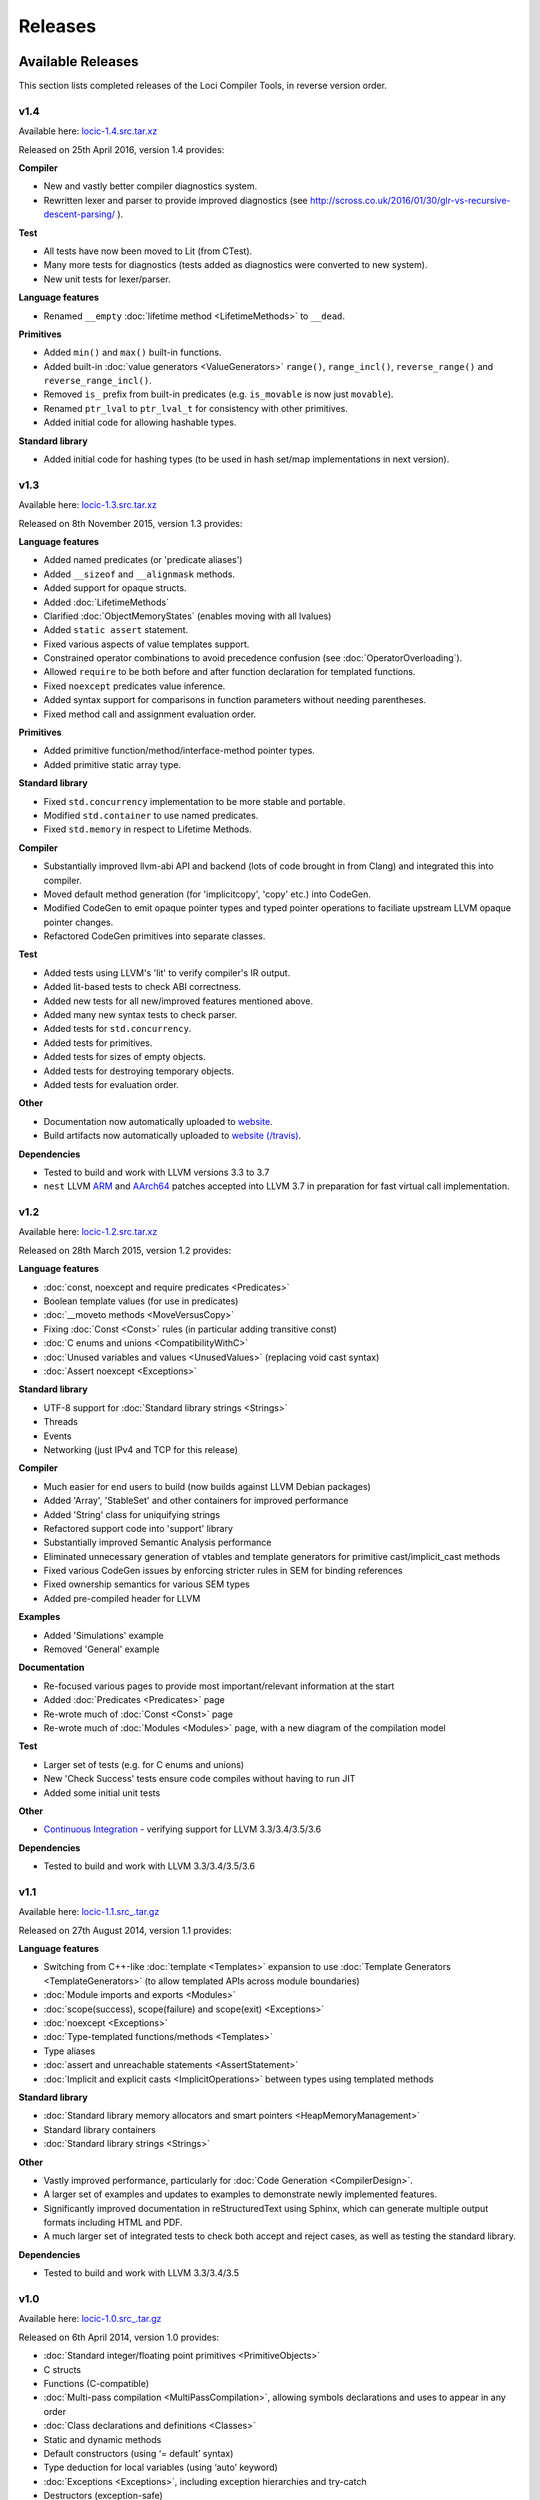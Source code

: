 Releases
========

Available Releases
------------------

This section lists completed releases of the Loci Compiler Tools, in reverse version order.

v1.4
~~~~

Available here: `locic-1.4.src.tar.xz <http://loci-lang.org/releases/locic-1.4.src.tar.xz>`_

Released on 25th April 2016, version 1.4 provides:

**Compiler**

* New and vastly better compiler diagnostics system.
* Rewritten lexer and parser to provide improved diagnostics (see http://scross.co.uk/2016/01/30/glr-vs-recursive-descent-parsing/ ).

**Test**

* All tests have now been moved to Lit (from CTest).
* Many more tests for diagnostics (tests added as diagnostics were converted to new system).
* New unit tests for lexer/parser.

**Language features**

* Renamed ``__empty`` :doc:`lifetime method <LifetimeMethods>` to ``__dead``.

**Primitives**

* Added ``min()`` and ``max()`` built-in functions.
* Added built-in :doc:`value generators <ValueGenerators>` ``range()``, ``range_incl()``, ``reverse_range()`` and ``reverse_range_incl()``.
* Removed ``is_`` prefix from built-in predicates (e.g. ``is_movable`` is now just ``movable``).
* Renamed ``ptr_lval`` to ``ptr_lval_t`` for consistency with other primitives.
* Added initial code for allowing hashable types.

**Standard library**

* Added initial code for hashing types (to be used in hash set/map implementations in next version).

v1.3
~~~~

Available here: `locic-1.3.src.tar.xz <http://loci-lang.org/releases/locic-1.3.src.tar.xz>`_

Released on 8th November 2015, version 1.3 provides:

**Language features**

* Added named predicates (or 'predicate aliases')
* Added ``__sizeof`` and ``__alignmask`` methods.
* Added support for opaque structs.
* Added :doc:`LifetimeMethods`
* Clarified :doc:`ObjectMemoryStates` (enables moving with all lvalues)
* Added ``static assert`` statement.
* Fixed various aspects of value templates support.
* Constrained operator combinations to avoid precedence confusion (see :doc:`OperatorOverloading`).
* Allowed ``require`` to be both before and after function declaration for templated functions.
* Fixed ``noexcept`` predicates value inference.
* Added syntax support for comparisons in function parameters without needing parentheses.
* Fixed method call and assignment evaluation order.

**Primitives**

* Added primitive function/method/interface-method pointer types.
* Added primitive static array type.

**Standard library**

* Fixed ``std.concurrency`` implementation to be more stable and portable.
* Modified ``std.container`` to use named predicates.
* Fixed ``std.memory`` in respect to Lifetime Methods.

**Compiler**

* Substantially improved llvm-abi API and backend (lots of code brought in from Clang) and integrated this into compiler.
* Moved default method generation (for 'implicitcopy', 'copy' etc.) into CodeGen.
* Modified CodeGen to emit opaque pointer types and typed pointer operations to faciliate upstream LLVM opaque pointer changes.
* Refactored CodeGen primitives into separate classes.

**Test**

* Added tests using LLVM's 'lit' to verify compiler's IR output.
* Added lit-based tests to check ABI correctness.
* Added new tests for all new/improved features mentioned above.
* Added many new syntax tests to check parser.
* Added tests for ``std.concurrency``.
* Added tests for primitives.
* Added tests for sizes of empty objects.
* Added tests for destroying temporary objects.
* Added tests for evaluation order.

**Other**

* Documentation now automatically uploaded to `website <http://loci-lang.org>`_.
* Build artifacts now automatically uploaded to `website (/travis) <http://loci-lang.org/travis/>`_.

**Dependencies**

* Tested to build and work with LLVM versions 3.3 to 3.7
* ``nest`` LLVM `ARM <http://reviews.llvm.org/D11126>`_ and `AArch64 <http://reviews.llvm.org/D10585>`_ patches accepted into LLVM 3.7 in preparation for fast virtual call implementation.

v1.2
~~~~

Available here: `locic-1.2.src.tar.xz <http://loci-lang.org/releases/locic-1.2.src.tar.xz>`_

Released on 28th March 2015, version 1.2 provides:

**Language features**

* :doc:`const, noexcept and require predicates <Predicates>`
* Boolean template values (for use in predicates)
* :doc:`__moveto methods <MoveVersusCopy>`
* Fixing :doc:`Const <Const>` rules (in particular adding transitive const)
* :doc:`C enums and unions <CompatibilityWithC>`
* :doc:`Unused variables and values <UnusedValues>` (replacing void cast syntax)
* :doc:`Assert noexcept <Exceptions>`

**Standard library**

* UTF-8 support for :doc:`Standard library strings <Strings>`
* Threads
* Events
* Networking (just IPv4 and TCP for this release)

**Compiler**

* Much easier for end users to build (now builds against LLVM Debian packages)
* Added 'Array', 'StableSet' and other containers for improved performance
* Added 'String' class for uniquifying strings
* Refactored support code into 'support' library
* Substantially improved Semantic Analysis performance
* Eliminated unnecessary generation of vtables and template generators for primitive cast/implicit_cast methods
* Fixed various CodeGen issues by enforcing stricter rules in SEM for binding references
* Fixed ownership semantics for various SEM types
* Added pre-compiled header for LLVM

**Examples**

* Added 'Simulations' example
* Removed 'General' example

**Documentation**

* Re-focused various pages to provide most important/relevant information at the start
* Added :doc:`Predicates <Predicates>` page
* Re-wrote much of :doc:`Const <Const>` page
* Re-wrote much of :doc:`Modules <Modules>` page, with a new diagram of the compilation model

**Test**

* Larger set of tests (e.g. for C enums and unions)
* New 'Check Success' tests ensure code compiles without having to run JIT
* Added some initial unit tests

**Other**

* `Continuous Integration <https://travis-ci.org/scross99/locic>`_ - verifying support for LLVM 3.3/3.4/3.5/3.6

**Dependencies**

* Tested to build and work with LLVM 3.3/3.4/3.5/3.6

v1.1
~~~~

Available here: `locic-1.1.src_.tar.gz <http://loci-lang.org/releases/locic-1.1.src_.tar.gz>`_

Released on 27th August 2014, version 1.1 provides:

**Language features**

* Switching from C++-like :doc:`template <Templates>` expansion to use :doc:`Template Generators <TemplateGenerators>` (to allow templated APIs across module boundaries)
* :doc:`Module imports and exports <Modules>`
* :doc:`scope(success), scope(failure) and scope(exit) <Exceptions>`
* :doc:`noexcept <Exceptions>`
* :doc:`Type-templated functions/methods <Templates>`
* Type aliases
* :doc:`assert and unreachable statements <AssertStatement>`
* :doc:`Implicit and explicit casts <ImplicitOperations>` between types using templated methods

**Standard library**

* :doc:`Standard library memory allocators and smart pointers <HeapMemoryManagement>`
* Standard library containers
* :doc:`Standard library strings <Strings>`

**Other**

* Vastly improved performance, particularly for :doc:`Code Generation <CompilerDesign>`.
* A larger set of examples and updates to examples to demonstrate newly implemented features.
* Significantly improved documentation in reStructuredText using Sphinx, which can generate multiple output formats including HTML and PDF.
* A much larger set of integrated tests to check both accept and reject cases, as well as testing the standard library.

**Dependencies**

* Tested to build and work with LLVM 3.3/3.4/3.5

v1.0
~~~~

Available here: `locic-1.0.src_.tar.gz <http://loci-lang.org/releases/locic-1.0.src_.tar.gz>`_

Released on 6th April 2014, version 1.0 provides:

* :doc:`Standard integer/floating point primitives <PrimitiveObjects>`
* C structs
* Functions (C-compatible)
* :doc:`Multi-pass compilation <MultiPassCompilation>`, allowing symbols declarations and uses to appear in any order
* :doc:`Class declarations and definitions <Classes>`
* Static and dynamic methods
* Default constructors (using ‘= default’ syntax)
* Type deduction for local variables (using ‘auto’ keyword)
* :doc:`Exceptions <Exceptions>`, including exception hierarchies and try-catch
* Destructors (exception-safe)
* :doc:`Interfaces <StructuralTyping>`, including polymorphic casts and virtual calls
* :doc:`Algebraic datatypes <AlgebraicDatatypes>`, including union datatypes
* Type switch on datatypes
* Pattern matching datatypes
* :doc:`Class and interface templates <Templates>`
* :doc:`lval <LvaluesAndRvalues>` and :doc:`ref <References>` support, including implicit lval dissolve
* Implicit lval generation (value_lval for local variables, member_lval for member variables)
* :doc:`lval operations <LvaluesAndRvalues>`, including address, assign, dissolve and move
* :doc:`const methods and cast const-correctness <Const>`
* null, including null constructors for user-defined types
* :doc:`Integer, floating point and C string literals <Literals>`
* Method name canonicalization

Future Releases
---------------

This section lists planned releases of the Loci Compiler Tools, in reverse version order.

v1.5
~~~~

Versions 1.5 aims to provide:

**Language features**

* Improve template argument deduction

**Primitives**

* Add static array comparison support.

**Standard library**

* Fix std::map implementation (std.container)
* Hash table set and map (std.container)
* Files and directories (std.filesystem)
* DNS resolution (std.network)
* IPv6 (std.network)
* UDP (std.network)
* Binary search, sorting (std.algorithm)

**Compiler**

* Add CMake module files to make it easier to create Loci projects
* Improve emitted debug information

**Tools**

* Generation of :doc:`imports from exports <Modules>`

**Test**

* Tests for primitives (e.g. integer overflow)
* More standard library tests

In Consideration
~~~~~~~~~~~~~~~~

The following features have not yet been assigned a release:

**Language Features**

* Fix function pointer ABI issues
* Variadic templates
* Lambdas
* User-defined :doc:`reference types <References>`
* Union datatype function 'overloading' (i.e. splitting a function into multiple functions similar to a type-switch)
* Statically checked :doc:`exception specifications <Exceptions>`
* Unit test functions
* Enum raw type specification (e.g. an enum based on a float type)
* Automatic parallelisation through 'spawn' and 'sync'
* Class invariants
* Pre-conditions and post-conditions
* Compile-time introspection
* Run-time 'reflection'
* Compile-time checking of assertions, invariants, pre-conditions and post-conditions
* Null coalescing operator
* Named parameters

**Primitives**

* :doc:`Vectorised types <VectorTypes>`
* Atomic operations

**Standard Library**

(Many of these will be APIs over existing 3rd-party libraries.)

* Standardise APIs for version 1.0.0
* Points, Vectors, Matrices (std.geometry)
* URL creation/parsing (std.url)
* Endianness (std.buffer?)
* Fibers (std.concurrency)
* Complex Numbers (std.numeric)
* Infinite precision arithmetic (std.numeric)
* Random number generation (std.numeric)
* Precise time measurement (std.chrono)
* Flyweights (std.flyweight?)
* Radix tree (std.container)
* Regular expressions (std.regex)
* Dates (std.date)
* Character encoding translations (std.string)
* Localisation (std.string)
* Function objects (std.function?)
* Garbage collection (std.memory)
* Cryptography (std.crypto?)
* HTTP client (std.http?)
* GUI (std.gui?)
* Interprocess communication (std.process?)

**Compiler**

* Implement 'native' virtual calls on LLVM 3.6+.
* Clarifying/defining :doc:`implicit casting rules <ImplicitOperations>` - mostly related to improving Semantic Analysis
* ARM ABI support
* Windows and Mac support
* Multiple error message reporting
* Improved/standardised error messages
* Emit TBAA (Type Based Alias Analysis) information
* Javascript-based build (e.g. with Emscripten) for demonstration purposes

**Tools**

* Generation of Loci imports from C (and potentially C++) headers
* Verify imports and exports against each other
* Benchmarks of language features
* Generate C and C++ headers from Loci imports

**Examples**

* Remove 'events' and 'network' examples (probably turn them into tests)
* Ogre3D based example
* Add Qt5-based instant messaging example
